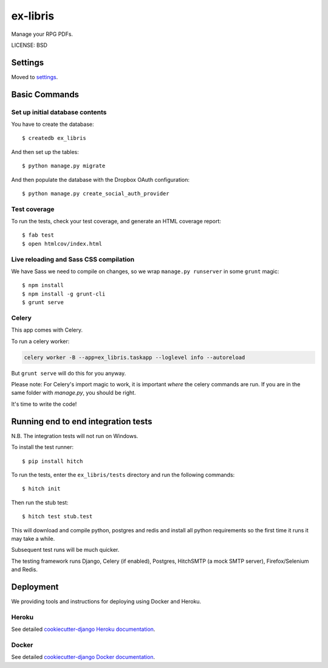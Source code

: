 ex-libris
==============================

Manage your RPG PDFs.

LICENSE: BSD

Settings
------------

Moved to settings_.

.. _settings: http://cookiecutter-django.readthedocs.org/en/latest/settings.html

Basic Commands
--------------

Set up initial database contents
^^^^^^^^^^^^^^^^^^^^^^^^^^^^^^^^

You have to create the database::

    $ createdb ex_libris

And then set up the tables::

    $ python manage.py migrate

And then populate the database with the Dropbox OAuth configuration::

    $ python manage.py create_social_auth_provider

Test coverage
^^^^^^^^^^^^^

To run the tests, check your test coverage, and generate an HTML coverage
report::

    $ fab test
    $ open htmlcov/index.html

Live reloading and Sass CSS compilation
^^^^^^^^^^^^^^^^^^^^^^^^^^^^^^^^^^^^^^^

We have Sass we need to compile on changes, so we wrap ``manage.py runserver``
in some ``grunt`` magic::

    $ npm install
    $ npm install -g grunt-cli
    $ grunt serve

Celery
^^^^^^

This app comes with Celery.

To run a celery worker:

.. code-block:: bash

    celery worker -B --app=ex_libris.taskapp --loglevel info --autoreload

But ``grunt serve`` will do this for you anyway.

Please note: For Celery's import magic to work, it is important *where* the
celery commands are run. If you are in the same folder with *manage.py*, you
should be right.

It's time to write the code!

Running end to end integration tests
------------------------------------

N.B. The integration tests will not run on Windows.

To install the test runner::

  $ pip install hitch

To run the tests, enter the ``ex_libris/tests`` directory and run the
following commands::

  $ hitch init

Then run the stub test::

  $ hitch test stub.test

This will download and compile python, postgres and redis and install all
python requirements so the first time it runs it may take a while.

Subsequent test runs will be much quicker.

The testing framework runs Django, Celery (if enabled), Postgres, HitchSMTP (a
mock SMTP server), Firefox/Selenium and Redis.

Deployment
----------

We providing tools and instructions for deploying using Docker and Heroku.

Heroku
^^^^^^

.. image:: https://www.herokucdn.com/deploy/button.png
    :target: https://heroku.com/deploy

See detailed `cookiecutter-django Heroku documentation`_.

.. _`cookiecutter-django Heroku documentation`: http://cookiecutter-django.readthedocs.org/en/latest/deployment-on-heroku.html

Docker
^^^^^^

See detailed `cookiecutter-django Docker documentation`_.

.. _`cookiecutter-django Docker documentation`: http://cookiecutter-django.readthedocs.org/en/latest/deployment-with-docker.html
